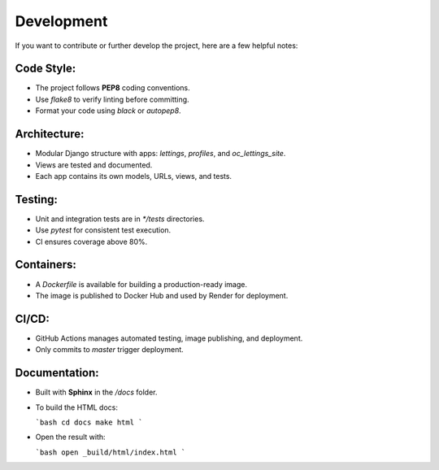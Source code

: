 Development
===========

If you want to contribute or further develop the project, here are a few helpful notes:

Code Style:
-----------
- The project follows **PEP8** coding conventions.
- Use `flake8` to verify linting before committing.
- Format your code using `black` or `autopep8`.

Architecture:
-------------
- Modular Django structure with apps: `lettings`, `profiles`, and `oc_lettings_site`.
- Views are tested and documented.
- Each app contains its own models, URLs, views, and tests.

Testing:
--------
- Unit and integration tests are in `*/tests` directories.
- Use `pytest` for consistent test execution.
- CI ensures coverage above 80%.

Containers:
-----------
- A `Dockerfile` is available for building a production-ready image.
- The image is published to Docker Hub and used by Render for deployment.

CI/CD:
------
- GitHub Actions manages automated testing, image publishing, and deployment.
- Only commits to `master` trigger deployment.

Documentation:
--------------
- Built with **Sphinx** in the `/docs` folder.
- To build the HTML docs:

  ```bash
  cd docs
  make html
  ```

- Open the result with:

  ```bash
  open _build/html/index.html
  ```

